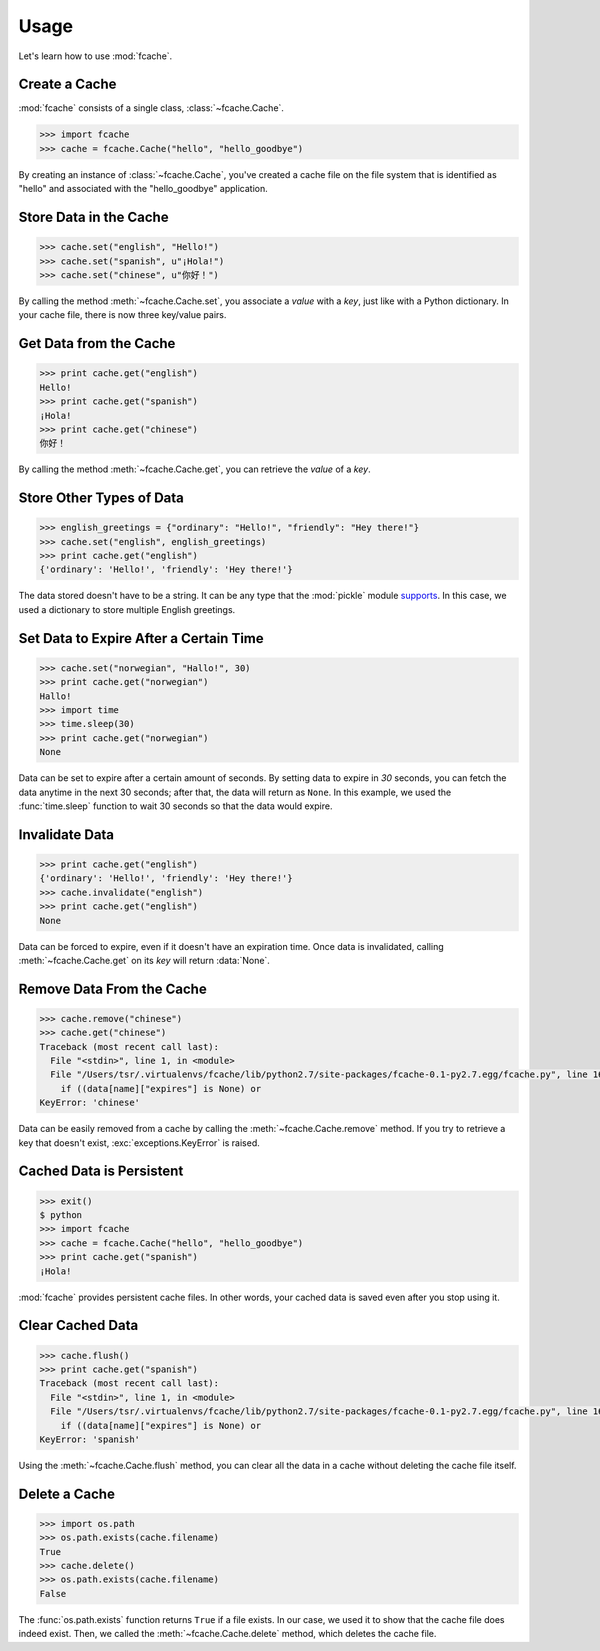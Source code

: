Usage
=====

Let's learn how to use :mod:`fcache`.

Create a Cache
--------------

:mod:`fcache` consists of a single class, :class:`~fcache.Cache`.

.. code-block:: python

    >>> import fcache
    >>> cache = fcache.Cache("hello", "hello_goodbye")

By creating an instance of :class:`~fcache.Cache`, you've created a cache file on the file system that is identified as "hello" and associated with the "hello_goodbye" application.

Store Data in the Cache
-----------------------

.. code-block:: python

    >>> cache.set("english", "Hello!")
    >>> cache.set("spanish", u"¡Hola!")
    >>> cache.set("chinese", u"你好！")

By calling the method :meth:`~fcache.Cache.set`, you associate a *value* with a *key*, just like with a Python dictionary. In your cache file, there is now three key/value pairs.

Get Data from the Cache
-----------------------

.. code-block:: python

    >>> print cache.get("english")
    Hello!
    >>> print cache.get("spanish")
    ¡Hola!
    >>> print cache.get("chinese")
    你好！

By calling the method :meth:`~fcache.Cache.get`, you can retrieve the *value* of a *key*.

Store Other Types of Data
-------------------------

.. code-block:: python

    >>> english_greetings = {"ordinary": "Hello!", "friendly": "Hey there!"}
    >>> cache.set("english", english_greetings)
    >>> print cache.get("english")
    {'ordinary': 'Hello!', 'friendly': 'Hey there!'}

The data stored doesn't have to be a string. It can be any type that the :mod:`pickle`  module `supports <http://docs.python.org/2.7/library/pickle.html#what-can-be-pickled-and-unpickled>`_. In this case, we used a dictionary to store multiple English greetings.

Set Data to Expire After a Certain Time
---------------------------------------

.. code-block:: python

    >>> cache.set("norwegian", "Hallo!", 30)
    >>> print cache.get("norwegian")
    Hallo!
    >>> import time
    >>> time.sleep(30)
    >>> print cache.get("norwegian")
    None

Data can be set to expire after a certain amount of seconds. By setting data to expire in *30* seconds, you can fetch the data anytime in the next 30 seconds; after that, the data will return as ``None``. In this example, we used the :func:`time.sleep` function to wait 30 seconds so that the data would expire.

Invalidate Data
---------------

.. code-block:: python

    >>> print cache.get("english")
    {'ordinary': 'Hello!', 'friendly': 'Hey there!'}
    >>> cache.invalidate("english")
    >>> print cache.get("english")
    None

Data can be forced to expire, even if it doesn't have an expiration time. Once data is invalidated, calling :meth:`~fcache.Cache.get` on its *key* will return :data:`None`.

Remove Data From the Cache
--------------------------

.. code-block:: python

    >>> cache.remove("chinese")
    >>> cache.get("chinese")
    Traceback (most recent call last):
      File "<stdin>", line 1, in <module>
      File "/Users/tsr/.virtualenvs/fcache/lib/python2.7/site-packages/fcache-0.1-py2.7.egg/fcache.py", line 163, in get
        if ((data[name]["expires"] is None) or
    KeyError: 'chinese'

Data can be easily removed from a cache by calling the :meth:`~fcache.Cache.remove` method. If you try to retrieve a key that doesn't exist, :exc:`exceptions.KeyError` is raised.

Cached Data is Persistent
-------------------------

.. code-block:: python

    >>> exit()
    $ python
    >>> import fcache
    >>> cache = fcache.Cache("hello", "hello_goodbye")
    >>> print cache.get("spanish")
    ¡Hola!

:mod:`fcache` provides persistent cache files. In other words, your cached data is saved even after you stop using it.

Clear Cached Data
-----------------

.. code-block:: python

    >>> cache.flush()
    >>> print cache.get("spanish")
    Traceback (most recent call last):
      File "<stdin>", line 1, in <module>
      File "/Users/tsr/.virtualenvs/fcache/lib/python2.7/site-packages/fcache-0.1-py2.7.egg/fcache.py", line 163, in get
        if ((data[name]["expires"] is None) or
    KeyError: 'spanish'

Using the :meth:`~fcache.Cache.flush` method, you can clear all the data in a cache without deleting the cache file itself.

Delete a Cache
--------------

.. code-block:: python

    >>> import os.path
    >>> os.path.exists(cache.filename)
    True
    >>> cache.delete()
    >>> os.path.exists(cache.filename)
    False

The :func:`os.path.exists` function returns ``True`` if a file exists. In our case, we used it to show that the cache file does indeed exist. Then, we called the :meth:`~fcache.Cache.delete` method, which deletes the cache file.
